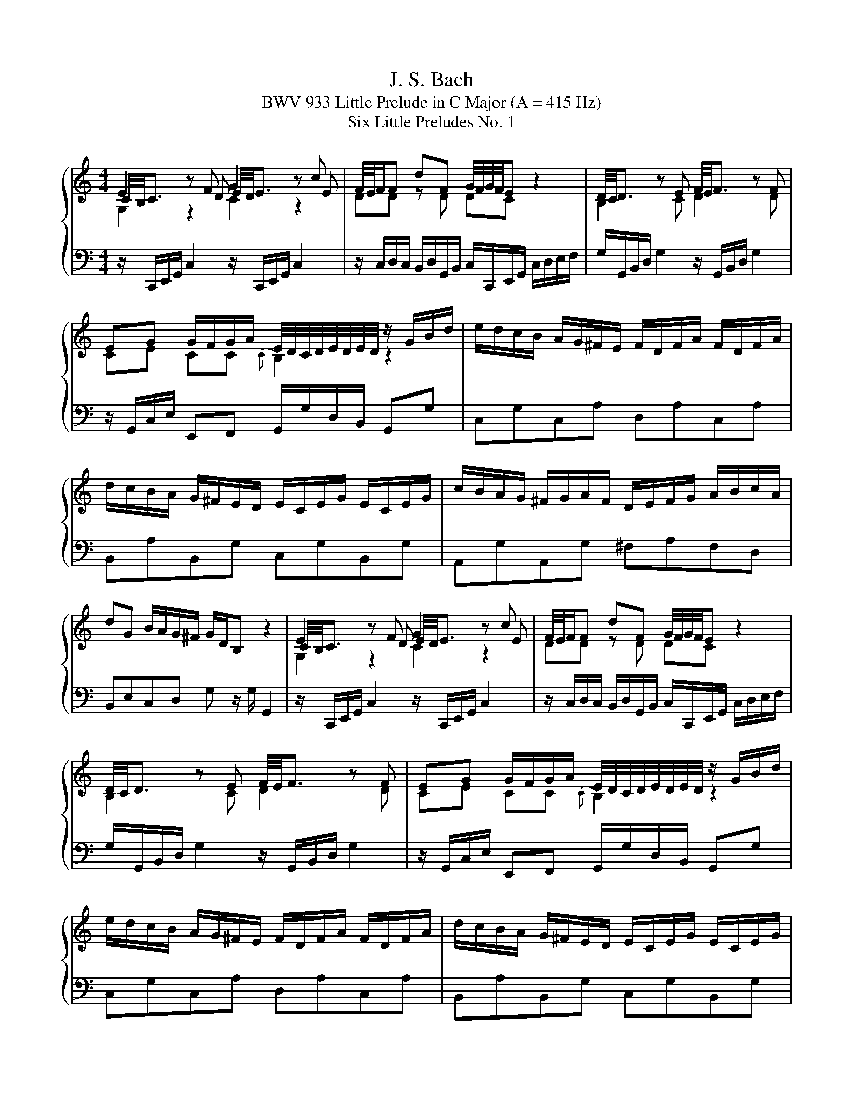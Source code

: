 X:1
T:J. S. Bach
T:BWV 933 Little Prelude in C Major (A = 415 Hz)
T:Six Little Preludes No. 1
%%score { ( 1 2 3 ) | 4 }
L:1/8
M:4/4
K:C
V:1 treble 
V:2 treble 
V:3 treble 
V:4 bass 
V:1
 E2 z F G2 z c | F/4E/4F/F dF G/4F/4G/4F/4E z2 | D/4C/4D3/2 z E F/4E/4F3/2 z F | %3
 EG G/F/G/A/ E/4D/4C/4D/4E/4D/4E/4D/4 z/ G/B/d/ | e/d/c/B/ A/G/^F/E/ F/D/F/A/ F/D/F/A/ | %5
 d/c/B/A/ G/^F/E/D/ E/C/E/G/ E/C/E/G/ | c/B/A/G/ ^F/G/A/F/ D/E/F/G/ A/B/c/A/ | %7
 dG B/A/G/^F/ G/D/B, z2 | E2 z F G2 z c | F/4E/4F/F dF G/4F/4G/4F/4E z2 | %10
 D/4C/4D3/2 z E F/4E/4F3/2 z F | EG G/F/G/A/ E/4D/4C/4D/4E/4D/4E/4D/4 z/ G/B/d/ | %12
 e/d/c/B/ A/G/^F/E/ F/D/F/A/ F/D/F/A/ | d/c/B/A/ G/^F/E/D/ E/C/E/G/ E/C/E/G/ | %14
 c/B/A/G/ ^F/G/A/F/ D/E/F/G/ A/B/c/A/ | dG B/A/G/^F/ G/D/B, z2 | B2 z c d2 z e | ff fe dc z2 | %18
 [cg]2 z _B B/4A/4B/4A/4B/4A/4B/4A/4 z a | bc' fe{f} ed z/ G/B/d/ | %20
 g/f/e/d/ c/_B/A/G/ A/F/A/c/ A/F/A/c/ | f/e/d/c/ B/A/G/F/ G/F/G/d/ G/F/G/d/ | %22
 e/d/c/B/ A/G/F/E/ D/F/A/c/ B/G/B/d/ | gc e/d/c/B/ c/G/E/C/ z2 | B2 z c d2 z e | ff fe dc z2 | %26
 [cg]2 z _B B/4A/4B/4A/4B/4A/4B/4A/4 z a | bc' fe{f} ed z/ G/B/d/ | %28
 g/f/e/d/ c/_B/A/G/ A/F/A/c/ A/F/A/c/ | f/e/d/c/ B/A/G/F/ G/F/G/d/ G/F/G/d/ | %30
 e/d/c/B/ A/G/F/E/ D/F/A/c/ B/G/B/d/ | gc e/d/c/B/ c/G/E/C/ !fermata!z2 |] %32
V:2
 C/4B,/4C3/2 z D E/4D/4E3/2 z E | DD z D DC z2 | B,2 z C D2 z D | CE CC{C} B,2 z2 | x8 | x8 | x8 | %7
 x8 | C/4B,/4C3/2 z D E/4D/4E3/2 z E | DD z D DC z2 | B,2 z C D2 z D | CE CC{C} B,2 z2 | x8 | x8 | %14
 x8 | x8 | G/4F/4G3/2 z A B/4A/4B3/2 z c | dd dc BA z2 | G2 z G F2 z c | fe dc cB z2 | x8 | x8 | %22
 x8 | x8 | G/4F/4G3/2 z A B/4A/4B3/2 z c | dd dc BA z2 | G2 z G F2 z c | fe dc cB z2 | x8 | x8 | %30
 x8 | x8 |] %32
V:3
 G,2 z2 C2 z2 | x8 | x8 | x8 | x8 | x8 | x8 | x8 | G,2 z2 C2 z2 | x8 | x8 | x8 | x8 | x8 | x8 | %15
 x8 | D2 z2 G2 z2 | x8 | x8 | x8 | x8 | x8 | x8 | x8 | D2 z2 G2 z2 | x8 | x8 | x8 | x8 | x8 | x8 | %31
 x8 |] %32
V:4
 z/ C,,/E,,/G,,/ C,2 z/ C,,/E,,/G,,/ C,2 | %1
 z/ C,/D,/C,/ B,,/D,/G,,/B,,/ C,/C,,/E,,/G,,/ C,/D,/E,/F,/ | %2
 G,/G,,/B,,/D,/ G,2 z/ G,,/B,,/D,/ G,2 | z/ G,,/C,/E,/ E,,F,, G,,/G,/D,/B,,/ G,,G, | %4
 C,G,C,A, D,A,C,A, | B,,A,B,,G, C,G,B,,G, | A,,G,A,,G, ^F,A,F,D, | B,,E,C,D, G, z/ G,/ G,,2 | %8
 z/ C,,/E,,/G,,/ C,2 z/ C,,/E,,/G,,/ C,2 | %9
 z/ C,/D,/C,/ B,,/D,/G,,/B,,/ C,/C,,/E,,/G,,/ C,/D,/E,/F,/ | %10
 G,/G,,/B,,/D,/ G,2 z/ G,,/B,,/D,/ G,2 | z/ G,,/C,/E,/ E,,F,, G,,/G,/D,/B,,/ G,,G, | %12
 C,G,C,A, D,A,C,A, | B,,A,B,,G, C,G,B,,G, | A,,G,A,,G, ^F,A,F,D, | B,,E,C,D, G, z/ G,/ G,,2 | %16
 z/ G,,/B,,/D,/ G,/4F,/4G,3/2 z/ G,,/B,,/D,/ G,/4F,/4G,3/2 | %17
 z/ A,/B,/A,/ ^G,/B,/E,/G,/ A,/A,,/C,/E,/ A,/B,/C/D/ | E/E,/G,/C/ E2 z/ F,/A,/C/ F/E/F/E/ | %19
 D/C/D/C/ B,/G,/C/E/ G/^F/G/D/ B,/D/G,/B,/ | E,CE,C F,CE,C | D,B,C,A, B,,F,E,D, | %22
 C,E,F,A, F,D,G,F, | E,A,F,G, C,2 C,,2 | %24
 z/ G,,/B,,/D,/ G,/4F,/4G,3/2 z/ G,,/B,,/D,/ G,/4F,/4G,3/2 | %25
 z/ A,/B,/A,/ ^G,/B,/E,/G,/ A,/A,,/C,/E,/ A,/B,/C/D/ | E/E,/G,/C/ E2 z/ F,/A,/C/ F/E/F/E/ | %27
 D/C/D/C/ B,/G,/C/E/ G/^F/G/D/ B,/D/G,/B,/ | E,CE,C F,CE,C | D,B,C,A, B,,F,E,D, | %30
 C,E,F,A, F,D,G,F, | E,A,F,G, C,2 !fermata!C,,2 |] %32

